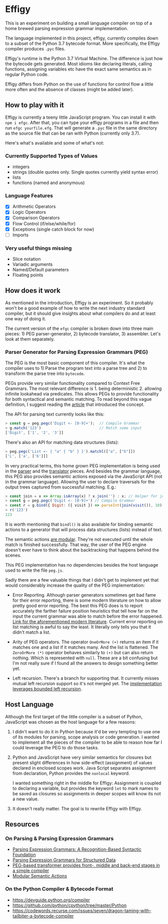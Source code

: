 * Effigy

  This is an experiment on building a small language compiler on top
  of a home brewed parsing expression grammar implementation.

  The language implemented in this project, effigy, currently compiles
  down to a subset of the Python 3.7 bytecode format. More
  specifically, the Effigy compiler produces ~.pyc~ files.

  Effigy's runtime is the Python 3.7 Virtual Machine. The difference
  is just how the bytecode gets generated. Most idioms like declaring
  literals, calling functions, assigning variables etc have the exact
  same semantics as in regular Python code.

  Effigy differs from Python on the use of functions for control flow
  a little more often and the absence of classes (might be added
  later).

** How to play with it

   Effigy is currently a teeny little JavaScript program. You can
   install it with ~npm i efgc~. After that, you can type your effigy
   programs in a file and then run ~efgc yourfile.efg~. That will
   generate a ~.pyc~ file in the same directory as the source file
   that can be ran with Python (currently only 3.7).

   Here's what's available and some of what's not:

*** Currently Supported Types of Values
    * integers
    * strings (double quotes only. Single quotes currently yield
      syntax error)
    * lists
    * functions (named and anonymous)
*** Language Features
    * [X] Arithmetic Operators
    * [X] Logic Operators
    * [X] Comparison Operators
    * [X] Flow Control (if/else/while/for)
    * [X] Exceptions (single catch block for now)
    * [ ] Imports
*** Very useful things missing
    * Slice notation
    * Variadic arguments
    * Named/Default parameters
    * Floating points

** How does it work

   As mentioned in the introduction, Effigy is an experiment. So it
   probably won't be a good example of how to write the next industry
   standard compiler, but it should give insights about what compilers
   do and at least one way of doing it.

   The current version of the ~efgc~ compiler is broken down into
   three main pieces: 1) PEG parser-generator, 2) bytecode
   translator, 3) assembler. Let's look at them separately.

*** Parser Generator for Parsing Expression Grammars (PEG)

    The PEG is the most basic component of this compiler. It's what
    the compiler uses to 1) Parse the program text into a parse tree
    and 2) to transform the parse tree into ~bytecode~.

    PEGs provide very similar functionality compared to Context Free
    Grammars. The most relevant difference is 1. being
    deterministic 2. allowing infinite lookahead via predicates. This
    allows PEGs to provide functionality for both syntactical and
    semantic matching. To read beyond this vague definition, I suggest
    reading the [[https://bford.info/pub/lang/peg.pdf][article]] that introduced the concept.

    The API for parsing text currently looks like this:

    #+begin_src javascript
    > const g = peg.pegc('Digit <- [0-9]+');  // Compile Grammar
    > g.match('123')                          // Match some input
    ['Digit', ['1', '2', '3']]
    #+end_src

    There's also an API for matching data structures (lists):

    #+begin_src javascript
    > peg.pegc('List <- { "a" { "b" } }').matchl(["a", ["b"]])
    ['L', ['a', ['b']]]
    #+end_src

    In very practical terms, this home grown PEG implementation is
    being used in the [[./lang.peg][parser]] and the [[./lang.tr][translator]] pieces. And besides
    the grammar language, this PEG also provides semantic actions
    exposed via the JavaScript API (not in the grammar
    language). Allowing the user to declare traversals for the output
    trees captured from successful matching. E.g.:

    #+begin_src javascript
    > const join = x => Array.isArray(x) ? x.join('') : x; // Helper for joining lists of strings together
    > const g = peg.pegc('Digit <- [0-9]+') // Compile Grammar
    > const r = g.bind({ Digit: ({ visit }) => parseInt(join(visit()), 10) }); // Bind semantic actions
    > r('123')
    123
    #+end_src

    It is worth mentioning that ~bindl()~ is also available for
    binding semantic actions to a generator that will process data
    structures (lists) instead of text.

    The semantic actions [[https://ohmlang.github.io/pubs/dls2016/modular-semantic-actions.pdf][are modular]]. They're not executed until the
    whole match is finished successfully. That way, the user of the
    PEG engine doesn't ever have to think about the backtracking that
    happens behind the scenes.

    This PEG implementation has no dependencies besides the host
    language used to write the file ~peg.js~.

    Sadly there are a few valuable things that I didn't get to
    implement yet that would considerably increase the quality of the
    PEG implementation:

    * Error Reporting. Although parser generators sometimes get bad
      fame for their error reporting, there is some modern literature
      on how to allow pretty good error reporting. The best this PEG
      does is to report accurately the farther failure position
      heuristics that tell how far on the input the current grammar
      was able to match before the error happened. [[https://arxiv.org/pdf/1405.6646.pdf][Link for the
      aforementioned modern literature]]. Current error reporting on
      list matching is awful to say the least. It literally only tells
      you that it didn't match a list.

    * Arity of PEG operators. The operator ~OneOrMore (+)~ returns an
      item if it matches one and a list if it matches many. And the
      list is flattened. The ~ZeroOrMore (*)~ operator behaves
      similarly to ~(+)~ but can also return nothing. Which is
      represented with ~null~. These are a bit confusing but I'm not
      really sure if I found all the answers to design something
      better yet.

    * Left recursion. There's a branch for supporting that. It
      currently misses mutual left recursion support so it's not
      merged yet. The [[https://arxiv.org/pdf/1207.0443][implementation leverages bounded left recursion]].

** Host Language

   Although the first target of the little compiler is a subset of
   Python, JavaScript was chosen as the host language for a few
   reasons:

   1. I didn't want to do it in Python because it'd be very tempting
      to use one of its modules for parsing, scope analysis or code
      generation. I wanted to implement all the pieces of the compiler
      to be able to reason how far I could leverage the PEG to do
      those tasks.

   2. Python and JavaScript have very similar semantics for closures
      but present slight differences in how side-effect (assignment)
      of values declared in enclosed scopes work. Java Script
      separates assignment from declaration, Python provides the
      ~nonlocal~ keyword.

      I wanted something right in the middle for Effigy: Assignment is
      coupled to declaring a variable, but provides the keyword ~let~
      to mark names to be saved as closures so assignments in deeper
      scopes will know its not a new value.

   3. It doesn't really matter. The goal is to rewrite Effigy with
      Effigy.
      
** Resources
*** On Parsing & Parsing Expression Grammars
    * [[https://bford.info/pub/lang/peg.pdf][Parsing Expression Grammars: A Recognition-Based Syntactic Foundation]]
    * [[http://www.lua.inf.puc-rio.br/publications/mascarenhas11parsing.pdf][Parsing Expression Grammars for Structured Data]]
    * [[http://www.vpri.org/pdf/tr2010003_PEG.pdf][PEG-based transformer provides front-, middle and back-end stages in a simple compiler]]
    * [[https://ohmlang.github.io/pubs/dls2016/modular-semantic-actions.pdf][Modular Semantic Actions]]
*** On the Python Compiler & Bytecode Format
    * https://devguide.python.org/compiler
    * https://github.com/python/cpython/tree/master/Python
    * https://codewords.recurse.com/issues/seven/dragon-taming-with-tailbiter-a-bytecode-compiler
